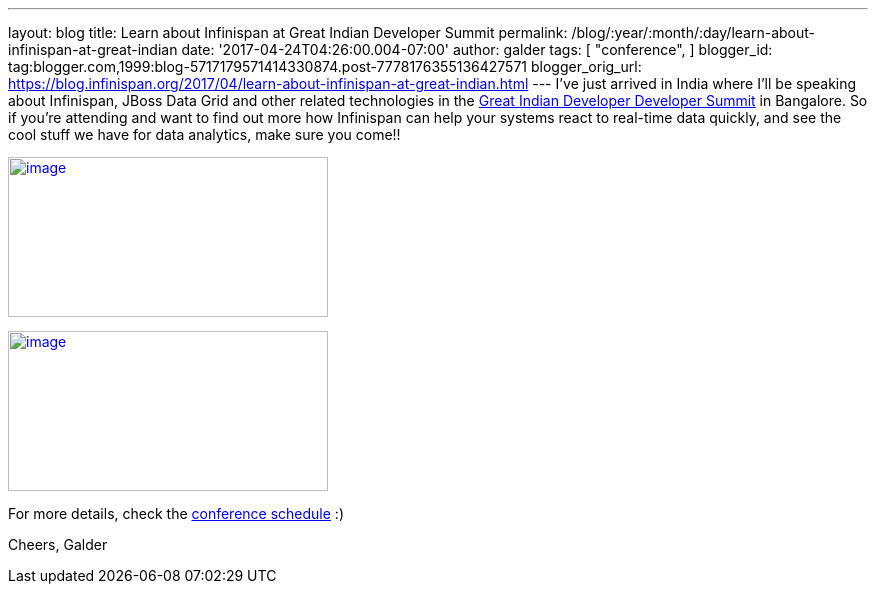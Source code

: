 ---
layout: blog
title: Learn about Infinispan at Great Indian Developer Summit
permalink: /blog/:year/:month/:day/learn-about-infinispan-at-great-indian
date: '2017-04-24T04:26:00.004-07:00'
author: galder
tags: [ "conference",
]
blogger_id: tag:blogger.com,1999:blog-5717179571414330874.post-7778176355136427571
blogger_orig_url: https://blog.infinispan.org/2017/04/learn-about-infinispan-at-great-indian.html
---
I've just arrived in India where I'll be speaking about Infinispan,
JBoss Data Grid and other related technologies in the
http://www.developermarch.com/developersummit/[Great Indian Developer
Developer Summit] in Bangalore. So if you're attending and want to find
out more how Infinispan can help your systems react to real-time data
quickly, and see the cool stuff we have for data analytics, make sure
you come!!


http://www.developermarch.com/developersummit/session.html?insert=Galder[image:https://pbs.twimg.com/media/C97TCtmWsAAIzy4.jpg[image,width=320,height=160]]




http://www.developermarch.com/developersummit/session.html?insert=Galder1[image:https://pbs.twimg.com/media/C-BFyftXkAETr10.jpg[image,width=320,height=160]]


For more details, check the
http://www.developermarch.com/developersummit/schedule.html[conference
schedule] :)

Cheers,
Galder
